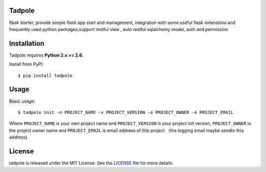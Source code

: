 Tadpole
-------

flask starter, provide simple flask app start and management,
integration with some useful flask extensions and frequently
used python packages,support restful view , auto restful sqlalchemy
model, auth and permission.


Installation
------------

Tadpole requires **Python 2.x >= 2.6**.

Install from PyPI::

    $ pip install tadpole


Usage
-----

Basic usage::

    $ tadpole init -n PROJECT_NAME -v PROJECT_VERSION -o PROJECT_OWNER -e PROJECT_EMAIL

Where ``PROJECT_NAME`` is your own project name and ``PROJECT_VERSION`` is your project init version,
``PROJECT_OWNER`` is the project owner name and ``PROJECT_EMAIL`` is email address of this project
（the logging email maybe sendto this address).

License
-------

tadpole is released under the MIT License. See the LICENSE_ file for more
details.

.. _LICENSE: https://github.com/echoyuanliang/tadpole/blob/master/LICENSE
